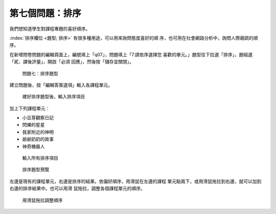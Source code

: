 第七個問題：排序
################

.. index:: 題型; 排序

我們想知道學生對課程專題的喜好順序。

:index:`排序欄位 <題型; 排序>` 有很多種用途，可以用來詢問態度喜好的順
序，也可用在社會網路分析中，詢問人際親疏的順序。

在新增問卷問題的編輯頁面上，編號填上「q07」，問題填上「7.請依序選擇您
喜歡的單元。」題型往下拉選「排序」，題組選「貳、課後評量」，開啟「必須
回應」，然後按「儲存並關閉」。

.. figure:: images/03-03-04-order-01.png
    :alt: 問題七：排序題型
    :scale: 60%

    問題七：排序題型

建立問題後，按「編輯答案選項」輸入各課程單元。

.. figure:: images/03-03-04-order-02.png
    :alt: 建好排序題型後，輸入排序項目
    :scale: 60%

    建好排序題型後，輸入排序項目

加上下列課程單元：

- 小豆芽觀察日記
- 閃爍的星星
- 我家附近的神明
- 爺爺奶奶的故事
- 神奇機器人

.. figure:: images/03-03-04-order-03.png
    :alt: 輸入所有排序項目
    :scale: 60%

    輸入所有排序項目

.. figure:: images/03-03-04-order-04.png
    :alt: 排序題型預覽
    :scale: 60%

    排序題型預覽

左邊是現有的課程單元，右邊是排序的結果。依偏好順序，用滑鼠在左邊的課程
單元點兩下，或用滑鼠拖拉到右邊，就可以加到右邊的排序結果中。也可以用滑
鼠拖拉，調整各個課程單元的順序。

.. figure:: images/03-03-04-order-05.png
    :alt: 用滑鼠拖拉調整順序
    :scale: 60%

    用滑鼠拖拉調整順序
